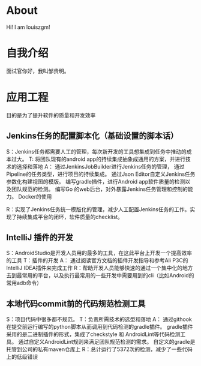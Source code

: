 #+hugo_base_dir: ../
#+hugo_section: ./
#+hugo_weight: 2001
#+hugo_auto_set_lastmod: t
#+hugo_draft: false
#+author:
#+hugo_custom_front_matter: :author "louiszgm"
* About
:PROPERTIES:
:EXPORT_HUGO_MENU: :menu "main"
:EXPORT_FILE_NAME: about
:END:
Hi! I am louiszgm!
* 自我介绍
面试官你好，我叫邹贵明。
* 应用工程
目的是为了提升软件的质量和开发效率
** Jenkins任务的配置脚本化（基础设置的脚本话）
S：Jenkins任务都需要人工的管理，每次新开发的工具想集成到任务中推动的成本过大。
T: 将团队现有的android app的持续集成抽象成通用的方案，并进行技术的选择和落地
A：
通过JenkinsJobBuilder进行Jenkins任务的管理，
通过Pipeline的任务类型，进行项目的持续集成。
通过Json Editor自定义Jenkins任务参数化构建视图的模版。
编写gradle插件，进行Android app软件质量的检测以及团队规范的检测。
编写Go 的web后台，对外暴露Jenkins任务管理和控制的能力。
Docker的使用

R：实现了Jenkins任务统一模版化的管理，减少人工配置Jenkins任务的工作。实现了持续集成平台的闭环，软件质量的checklist。

** IntelliJ 插件的开发
S：AndroidStudio是开发人员用的最多的工具，在这此平台上开发一个提高效率的工具
T：插件的开发
A：
通过阅读官方文档的插件开发指导和参考Ali P3C的IntelliJ IDEA插件来完成工作
R：帮助开发人员能够快速的通过一个集中化的地方去到最常用的平台，以及执行最常用的一些开发中需要用到的cli（比如Android的常用adb命令）
** 本地代码commit前的代码规范检测工具
S：项目代码中很多都不规范。
T：负责所需技术的选型和落地
A：
通过githook在提交前运行编写的python脚本从而调用到代码检测的gradle插件。
gradle插件采用的是二进制插件的形式，集成了checkstyle 和 AndroidLint等代码检测工具。
通过自定义AndroidLint规则来满足团队规范检测的需求。
自定义的gradle是托管到公司的私有maven仓库上
R：总计运行了5372次的检测，减少了一些代码上的低级错误
